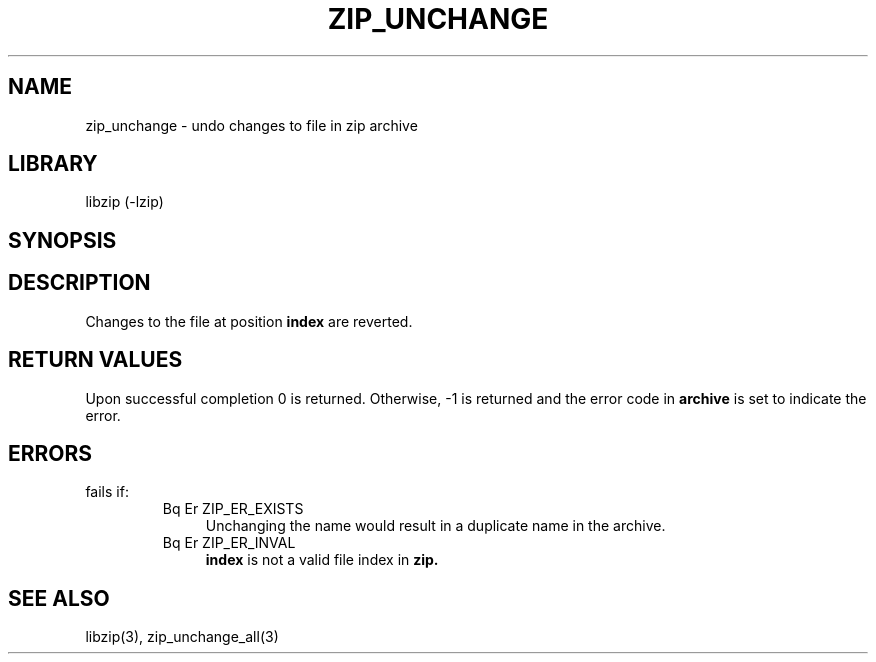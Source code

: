 .\" Converted with mdoc2man 0.2
.\" from NiH: zip_unchange.mdoc,v 1.7 2005/06/09 18:50:27 wiz Exp 
.\" $NiH: zip_unchange.mdoc,v 1.7 2005/06/09 18:50:27 wiz Exp $
.\"
.\" zip_unchange.mdoc \-- undo changes to file in zip archive
.\" Copyright (C) 2003 Dieter Baron and Thomas Klausner
.\"
.\" This file is part of libzip, a library to manipulate ZIP archives.
.\" The authors can be contacted at <nih@giga.or.at>
.\"
.\" Redistribution and use in source and binary forms, with or without
.\" modification, are permitted provided that the following conditions
.\" are met:
.\" 1. Redistributions of source code must retain the above copyright
.\"    notice, this list of conditions and the following disclaimer.
.\" 2. Redistributions in binary form must reproduce the above copyright
.\"    notice, this list of conditions and the following disclaimer in
.\"    the documentation and/or other materials provided with the
.\"    distribution.
.\" 3. The names of the authors may not be used to endorse or promote
.\"    products derived from this software without specific prior
.\"    written permission.
.\"
.\" THIS SOFTWARE IS PROVIDED BY THE AUTHORS ``AS IS'' AND ANY EXPRESS
.\" OR IMPLIED WARRANTIES, INCLUDING, BUT NOT LIMITED TO, THE IMPLIED
.\" WARRANTIES OF MERCHANTABILITY AND FITNESS FOR A PARTICULAR PURPOSE
.\" ARE DISCLAIMED.  IN NO EVENT SHALL THE AUTHORS BE LIABLE FOR ANY
.\" DIRECT, INDIRECT, INCIDENTAL, SPECIAL, EXEMPLARY, OR CONSEQUENTIAL
.\" DAMAGES (INCLUDING, BUT NOT LIMITED TO, PROCUREMENT OF SUBSTITUTE
.\" GOODS OR SERVICES; LOSS OF USE, DATA, OR PROFITS; OR BUSINESS
.\" INTERRUPTION) HOWEVER CAUSED AND ON ANY THEORY OF LIABILITY, WHETHER
.\" IN CONTRACT, STRICT LIABILITY, OR TORT (INCLUDING NEGLIGENCE OR
.\" OTHERWISE) ARISING IN ANY WAY OUT OF THE USE OF THIS SOFTWARE, EVEN
.\" IF ADVISED OF THE POSSIBILITY OF SUCH DAMAGE.
.\"
.TH ZIP_UNCHANGE 3 "November 30, 2004" NiH
.SH "NAME"
zip_unchange \- undo changes to file in zip archive
.SH "LIBRARY"
libzip (-lzip)
.SH "SYNOPSIS"
.In zip.h
.Ft int
.Fn zip_unchange "struct zip *archive" "int index"
.SH "DESCRIPTION"
Changes to the file at position
\fBindex\fR
are reverted.
.SH "RETURN VALUES"
Upon successful completion 0 is returned.
Otherwise, \-1 is returned and the error code in
\fBarchive\fR
is set to indicate the error.
.SH "ERRORS"
.Fn zip_unchange
fails if:
.RS
.TP 4
Bq Er ZIP_ER_EXISTS
Unchanging the name would result in a duplicate name in the archive.
.TP 4
Bq Er ZIP_ER_INVAL
\fBindex\fR
is not a valid file index in
\fBzip.\fR
.\: XXX: also ch_func ZIP_CMD_CLOSE errors
.RE
.SH "SEE ALSO"
libzip(3),
zip_unchange_all(3)
